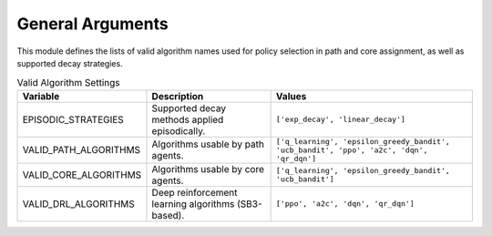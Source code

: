General Arguments
==================

This module defines the lists of valid algorithm names used for policy selection
in path and core assignment, as well as supported decay strategies.

.. list-table:: Valid Algorithm Settings
   :header-rows: 1

   * - Variable
     - Description
     - Values

   * - EPISODIC_STRATEGIES
     - Supported decay methods applied episodically.
     - ``['exp_decay', 'linear_decay']``

   * - VALID_PATH_ALGORITHMS
     - Algorithms usable by path agents.
     - ``['q_learning', 'epsilon_greedy_bandit', 'ucb_bandit', 'ppo', 'a2c', 'dqn', 'qr_dqn']``

   * - VALID_CORE_ALGORITHMS
     - Algorithms usable by core agents.
     - ``['q_learning', 'epsilon_greedy_bandit', 'ucb_bandit']``

   * - VALID_DRL_ALGORITHMS
     - Deep reinforcement learning algorithms (SB3-based).
     - ``['ppo', 'a2c', 'dqn', 'qr_dqn']``